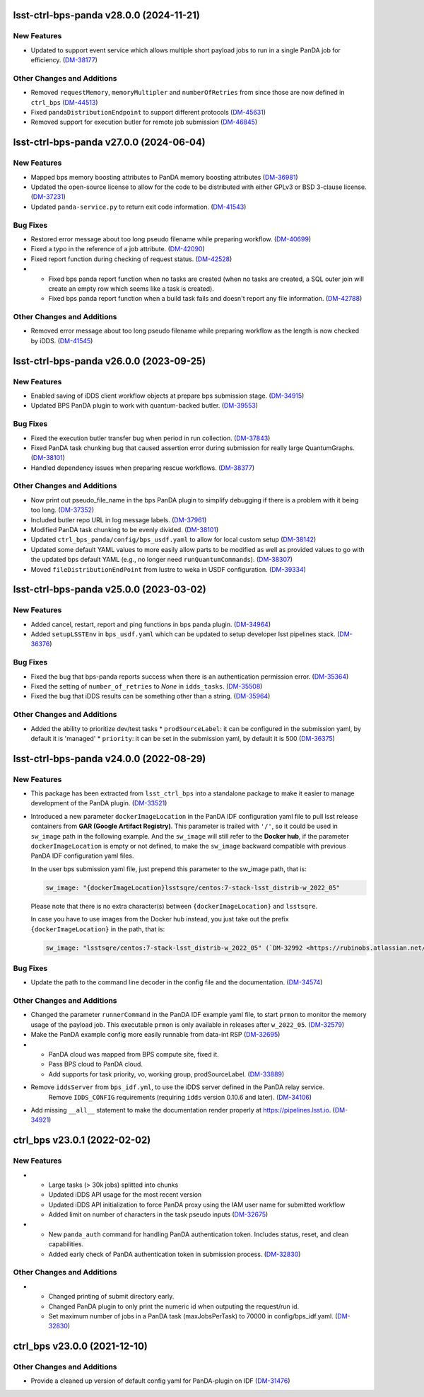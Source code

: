 lsst-ctrl-bps-panda v28.0.0 (2024-11-21)
========================================

New Features
------------

- Updated to support event service which allows multiple short payload jobs to run in a single PanDA job for efficiency. (`DM-38177 <https://rubinobs.atlassian.net/browse/DM-38177>`_)


Other Changes and Additions
---------------------------

- Removed ``requestMemory``, ``memoryMultipler`` and ``numberOfRetries`` from since those are now defined in ``ctrl_bps`` (`DM-44513 <https://rubinobs.atlassian.net/browse/DM-44513>`_)
- Fixed ``pandaDistributionEndpoint`` to support different protocols (`DM-45631 <https://rubinobs.atlassian.net/browse/DM-45631>`_)
- Removed support for execution butler for remote job submission (`DM-46845 <https://rubinobs.atlassian.net/browse/DM-46845>`_)


lsst-ctrl-bps-panda v27.0.0 (2024-06-04)
========================================

New Features
------------

- Mapped bps memory boosting attributes to PanDA memory boosting attributes (`DM-36981 <https://rubinobs.atlassian.net/browse/DM-36981>`_)
- Updated the open-source license to allow for the code to be distributed with either GPLv3 or BSD 3-clause license. (`DM-37231 <https://rubinobs.atlassian.net/browse/DM-37231>`_)
- Updated ``panda-service.py`` to return exit code information. (`DM-41543 <https://rubinobs.atlassian.net/browse/DM-41543>`_)


Bug Fixes
---------

- Restored error message about too long pseudo filename while preparing workflow. (`DM-40699 <https://rubinobs.atlassian.net/browse/DM-40699>`_)
- Fixed a typo in the reference of a job attribute. (`DM-42090 <https://rubinobs.atlassian.net/browse/DM-42090>`_)
- Fixed report function during checking of request status. (`DM-42528 <https://rubinobs.atlassian.net/browse/DM-42528>`_)
- * Fixed bps panda report function when no tasks are created (when no tasks are created, a SQL outer join will create an empty row which seems like a task is created).
  * Fixed bps panda report function when a build task fails and doesn't report any file information. (`DM-42788 <https://rubinobs.atlassian.net/browse/DM-42788>`_)


Other Changes and Additions
---------------------------

- Removed error message about too long pseudo filename while preparing workflow as the length is now checked by iDDS. (`DM-41545 <https://rubinobs.atlassian.net/browse/DM-41545>`_)


lsst-ctrl-bps-panda v26.0.0 (2023-09-25)
========================================

New Features
------------

- Enabled saving of iDDS client workflow objects at prepare bps submission stage. (`DM-34915 <https://rubinobs.atlassian.net/browse/DM-34915>`_)
- Updated BPS PanDA plugin to work with quantum-backed butler. (`DM-39553 <https://rubinobs.atlassian.net/browse/DM-39553>`_)


Bug Fixes
---------

- Fixed the execution butler transfer bug when period in run collection. (`DM-37843 <https://rubinobs.atlassian.net/browse/DM-37843>`_)
- Fixed PanDA task chunking bug that caused assertion error during submission for really large QuantumGraphs. (`DM-38101 <https://rubinobs.atlassian.net/browse/DM-38101>`_)
- Handled dependency issues when preparing rescue workflows. (`DM-38377 <https://rubinobs.atlassian.net/browse/DM-38377>`_)


Other Changes and Additions
---------------------------

- Now print out pseudo_file_name in the bps PanDA plugin to simplify debugging if there is a problem with it being too long. (`DM-37352 <https://rubinobs.atlassian.net/browse/DM-37352>`_)
- Included butler repo URL in log message labels. (`DM-37961 <https://rubinobs.atlassian.net/browse/DM-37961>`_)
- Modified PanDA task chunking to be evenly divided. (`DM-38101 <https://rubinobs.atlassian.net/browse/DM-38101>`_)
- Updated ``ctrl_bps_panda/config/bps_usdf.yaml`` to allow for local custom setup (`DM-38142 <https://rubinobs.atlassian.net/browse/DM-38142>`_)
- Updated some default YAML values to more easily allow parts to be
  modified as well as provided values to go with the updated bps
  default YAML (e.g., no longer need ``runQuantumCommands``). (`DM-38307 <https://rubinobs.atlassian.net/browse/DM-38307>`_)
- Moved ``fileDistributionEndPoint`` from lustre to weka in USDF configuration. (`DM-39334 <https://rubinobs.atlassian.net/browse/DM-39334>`_)


lsst-ctrl-bps-panda v25.0.0 (2023-03-02)
========================================

New Features
------------

- Added cancel, restart, report and ping functions in bps panda plugin. (`DM-34964 <https://rubinobs.atlassian.net/browse/DM-34964>`_)
- Added ``setupLSSTEnv`` in ``bps_usdf.yaml`` which can be updated to setup developer lsst pipelines stack. (`DM-36376 <https://rubinobs.atlassian.net/browse/DM-36376>`_)


Bug Fixes
---------

- Fixed the bug that bps-panda reports success when there is an authentication permission error. (`DM-35364 <https://rubinobs.atlassian.net/browse/DM-35364>`_)
- Fixed the setting of ``number_of_retries`` to `None` in ``idds_tasks``. (`DM-35508 <https://rubinobs.atlassian.net/browse/DM-35508>`_)
- Fixed the bug that iDDS results can be something other than a string. (`DM-35964 <https://rubinobs.atlassian.net/browse/DM-35964>`_)


Other Changes and Additions
---------------------------

- Added the ability to prioritize dev/test tasks
  * ``prodSourceLabel``: it can be configured in the submission yaml, by default it is 'managed'
  * ``priority``: it can be set in the submission yaml, by default it is 500 (`DM-36375 <https://rubinobs.atlassian.net/browse/DM-36375>`_)


lsst-ctrl-bps-panda v24.0.0 (2022-08-29)
========================================

New Features
------------

- This package has been extracted from ``lsst_ctrl_bps`` into a standalone package to make it easier to manage development of the PanDA plugin.
  (`DM-33521 <https://rubinobs.atlassian.net/browse/DM-33521>`_)
- Introduced a new parameter ``dockerImageLocation`` in the PanDA IDF configuration yaml file to pull lsst release containers from **GAR (Google Artifact Registry)**. This parameter is trailed with ``'/'``, so it could be used in ``sw_image`` path in the following example. And the ``sw_image`` will still refer to the **Docker hub**, if the parameter ``dockerImageLocation`` is empty or not defined, to make the ``sw_image`` backward compatible with previous PanDA IDF configuration yaml files.

  In the user bps submission yaml file, just prepend this parameter to the sw_image path, that is:

  .. code-block:: YAML

     sw_image: "{dockerImageLocation}lsstsqre/centos:7-stack-lsst_distrib-w_2022_05"

  Please note that there is no extra character(s) between ``{dockerImageLocation}`` and ``lsstsqre``.

  In case you have to use images from the Docker hub instead, you just take out the prefix ``{dockerImageLocation}`` in the path, that is:

  .. code-block:: YAML

     sw_image: "lsstsqre/centos:7-stack-lsst_distrib-w_2022_05" (`DM-32992 <https://rubinobs.atlassian.net/browse/DM-32992>`_)

Bug Fixes
---------

- Update the path to the command line decoder in the config file and the documentation. (`DM-34574 <https://rubinobs.atlassian.net/browse/DM-34574>`_)


Other Changes and Additions
---------------------------

- Changed the parameter ``runnerCommand`` in the PanDA IDF example yaml file, to start ``prmon`` to monitor the memory usage of the payload job.
  This executable ``prmon`` is only available in releases after ``w_2022_05``. (`DM-32579 <https://rubinobs.atlassian.net/browse/DM-32579>`_)
- Make the PanDA example config more easily runnable from data-int RSP (`DM-32695 <https://rubinobs.atlassian.net/browse/DM-32695>`_)

- * PanDA cloud was mapped from BPS compute site, fixed it.
  * Pass BPS cloud to PanDA cloud.
  * Add supports for task priority, vo, working group, prodSourceLabel. (`DM-33889 <https://rubinobs.atlassian.net/browse/DM-33889>`_)
- Remove ``iddsServer`` from ``bps_idf.yml``, to use the iDDS server defined in the PanDA relay service.
   Remove ``IDDS_CONFIG`` requirements (requiring ``idds`` version 0.10.6 and later). (`DM-34106 <https://rubinobs.atlassian.net/browse/DM-34106>`_)
- Add missing ``__all__`` statement to make the documentation render properly at https://pipelines.lsst.io. (`DM-34921 <https://rubinobs.atlassian.net/browse/DM-34921>`_)

ctrl_bps v23.0.1 (2022-02-02)
=============================

New Features
------------

- * Large tasks (> 30k jobs) splitted into chunks
  * Updated iDDS API usage for the most recent version
  * Updated iDDS API initialization to force PanDA proxy using the IAM user name for submitted workflow
  * Added limit on number of characters in the task pseudo inputs (`DM-32675 <https://rubinobs.atlassian.net/browse/DM-32675>`_)
- * New ``panda_auth`` command for handling PanDA authentication token.
    Includes status, reset, and clean capabilities.
  * Added early check of PanDA authentication token in submission process. (`DM-32830 <https://rubinobs.atlassian.net/browse/DM-32830>`_)

Other Changes and Additions
---------------------------

- * Changed printing of submit directory early.
  * Changed PanDA plugin to only print the numeric id when outputing the request/run id.
  * Set maximum number of jobs in a PanDA task (maxJobsPerTask) to 70000 in config/bps_idf.yaml. (`DM-32830 <https://rubinobs.atlassian.net/browse/DM-32830>`_)

ctrl_bps v23.0.0 (2021-12-10)
=============================

Other Changes and Additions
---------------------------

- Provide a cleaned up version of default config yaml for PanDA-plugin on IDF (`DM-31476 <https://rubinobs.atlassian.net/browse/DM-31476>`_)
